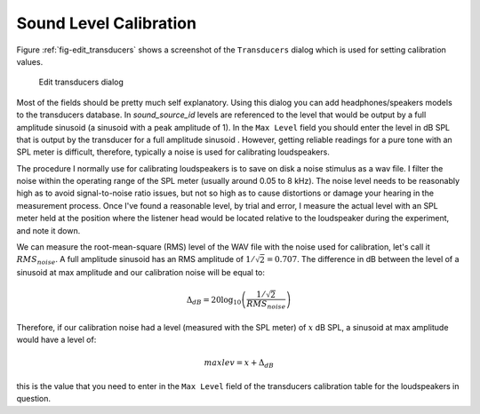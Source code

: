 .. _sec-calibration:

************************
Sound Level Calibration
************************

Figure :ref:`fig-edit_transducers` shows a screenshot of the ``Transducers`` dialog which is used for setting calibration values.

.. _fig-edit_transducers:

.. figure:: Figures/edit_transducers.png
   :scale: 75%
   :alt: Edit transducers dialog

   Edit transducers dialog

Most of the fields should be pretty much self explanatory. Using this dialog you can add headphones/speakers models to the transducers database. In `sound_source_id` levels are referenced to the level that would be output by a full amplitude sinusoid (a sinusoid with a peak amplitude of 1). In the ``Max Level`` field you should enter the level in dB SPL that is output by the transducer for a full amplitude sinusoid . However, getting reliable readings for a pure tone with an SPL meter is difficult, therefore, typically a noise is used for calibrating loudspeakers.

The procedure I normally use for calibrating loudspeakers is to save on disk a noise stimulus as a wav file. I filter the noise within the operating range of the SPL meter (usually around 0.05 to 8 kHz). The noise level needs to be reasonably high as to avoid signal-to-noise ratio issues, but not so high as to cause distortions or damage your hearing in the measurement process. Once I've found a reasonable level, by trial and error, I measure the actual level with an SPL meter held at the position where the listener head would be located relative to the loudspeaker during the experiment, and note it down.

We can measure the root-mean-square (RMS) level of the WAV file with the noise used for calibration, let's call it :math:`RMS_{noise}`. A full amplitude sinusoid has an RMS amplitude of :math:`1/\sqrt{2} = 0.707`. The difference in dB between the level of a sinusoid at max amplitude and our calibration noise will be equal to:

.. math::

   \Delta_{dB} = 20\log_{10}\left(\frac{1/\sqrt{2}}{RMS_{noise}}\right)

Therefore, if our calibration noise had a level (measured with the SPL meter) of :math:`x` dB SPL, a sinusoid at max amplitude would have a level of:

.. math::

   maxlev = x + \Delta_{dB}

this is the value that you need to enter in the ``Max Level`` field of the transducers calibration table for the loudspeakers in question.
